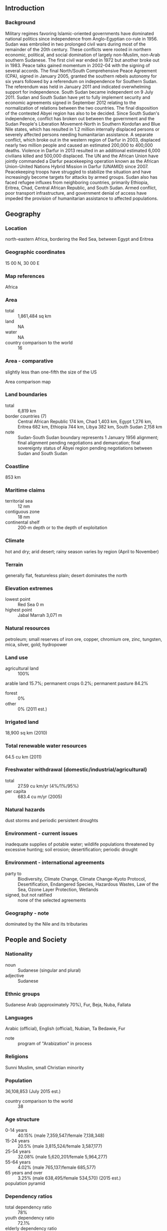 ** Introduction
*** Background
Military regimes favoring Islamic-oriented governments have dominated national politics since independence from Anglo-Egyptian co-rule in 1956. Sudan was embroiled in two prolonged civil wars during most of the remainder of the 20th century. These conflicts were rooted in northern economic, political, and social domination of largely non-Muslim, non-Arab southern Sudanese. The first civil war ended in 1972 but another broke out in 1983. Peace talks gained momentum in 2002-04 with the signing of several accords. The final North/South Comprehensive Peace Agreement (CPA), signed in January 2005, granted the southern rebels autonomy for six years followed by a referendum on independence for Southern Sudan. The referendum was held in January 2011 and indicated overwhelming support for independence. South Sudan became independent on 9 July 2011. Sudan and South Sudan have yet to fully implement security and economic agreements signed in September 2012 relating to the normalization of relations between the two countries. The final disposition of the contested Abyei region has also to be decided.
Since South Sudan's independence, conflict has broken out between the government and the Sudan People's Liberation Movement-North in Southern Kordofan and Blue Nile states, which has resulted in 1.2 million internally displaced persons or severely affected persons needing humanitarian assistance. A separate conflict, which broke out in the western region of Darfur in 2003, displaced nearly two million people and caused an estimated 200,000 to 400,000 deaths. Violence in Darfur in 2013 resulted in an additional estimated 6,000 civilians killed and 500,000 displaced. The UN and the African Union have jointly commanded a Darfur peacekeeping operation known as the African Union-United Nations Hybrid Mission in Darfur (UNAMID) since 2007. Peacekeeping troops have struggled to stabilize the situation and have increasingly become targets for attacks by armed groups. Sudan also has faced refugee influxes from neighboring countries, primarily Ethiopia, Eritrea, Chad, Central African Republic, and South Sudan. Armed conflict, poor transport infrastructure, and government denial of access have impeded the provision of humanitarian assistance to affected populations.
** Geography
*** Location
north-eastern Africa, bordering the Red Sea, between Egypt and Eritrea
*** Geographic coordinates
15 00 N, 30 00 E
*** Map references
Africa
*** Area
- total :: 1,861,484 sq km
- land :: NA
- water :: NA
- country comparison to the world :: 16
*** Area - comparative
slightly less than one-fifth the size of the US
- Area comparison map ::  
*** Land boundaries
- total :: 6,819 km
- border countries (7) :: Central African Republic 174 km, Chad 1,403 km, Egypt 1,276 km, Eritrea 682 km, Ethiopia 744 km, Libya 382 km, South Sudan 2,158 km
- note :: Sudan-South Sudan boundary represents 1 January 1956 alignment; final alignment pending negotiations and demarcation; final sovereignty status of Abyei region pending negotiations between Sudan and South Sudan
*** Coastline
853 km
*** Maritime claims
- territorial sea :: 12 nm
- contiguous zone :: 18 nm
- continental shelf :: 200-m depth or to the depth of exploitation
*** Climate
hot and dry; arid desert; rainy season varies by region (April to November)
*** Terrain
generally flat, featureless plain; desert dominates the north
*** Elevation extremes
- lowest point :: Red Sea 0 m
- highest point :: Jabal Marrah 3,071 m
*** Natural resources
petroleum; small reserves of iron ore, copper, chromium ore, zinc, tungsten, mica, silver, gold; hydropower
*** Land use
- agricultural land :: 100%
arable land 15.7%; permanent crops 0.2%; permanent pasture 84.2%
- forest :: 0%
- other :: 0% (2011 est.)
*** Irrigated land
18,900 sq km (2010)
*** Total renewable water resources
64.5 cu km (2011)
*** Freshwater withdrawal (domestic/industrial/agricultural)
- total :: 27.59  cu km/yr (4%/1%/95%)
- per capita :: 683.4  cu m/yr (2005)
*** Natural hazards
dust storms and periodic persistent droughts
*** Environment - current issues
inadequate supplies of potable water; wildlife populations threatened by excessive hunting; soil erosion; desertification; periodic drought
*** Environment - international agreements
- party to :: Biodiversity, Climate Change, Climate Change-Kyoto Protocol, Desertification, Endangered Species, Hazardous Wastes, Law of the Sea, Ozone Layer Protection, Wetlands
- signed, but not ratified :: none of the selected agreements
*** Geography - note
dominated by the Nile and its tributaries
** People and Society
*** Nationality
- noun :: Sudanese (singular and plural)
- adjective :: Sudanese
*** Ethnic groups
Sudanese Arab (approximately 70%), Fur, Beja, Nuba, Fallata
*** Languages
Arabic (official), English (official), Nubian, Ta Bedawie, Fur
- note :: program of "Arabization" in process
*** Religions
Sunni Muslim, small Christian minority
*** Population
36,108,853 (July 2015 est.)
- country comparison to the world :: 38
*** Age structure
- 0-14 years :: 40.15% (male 7,359,547/female 7,138,348)
- 15-24 years :: 20.5% (male 3,815,524/female 3,587,177)
- 25-54 years :: 32.08% (male 5,620,201/female 5,964,277)
- 55-64 years :: 4.02% (male 765,137/female 685,577)
- 65 years and over :: 3.25% (male 638,495/female 534,570) (2015 est.)
- population pyramid ::  
*** Dependency ratios
- total dependency ratio :: 78%
- youth dependency ratio :: 72.1%
- elderly dependency ratio :: 5.9%
- potential support ratio :: 16.9% (2015 est.)
*** Median age
- total :: 19.3 years
- male :: 19.1 years
- female :: 19.6 years (2015 est.)
*** Population growth rate
1.72% (2015 est.)
- country comparison to the world :: 68
*** Birth rate
29.19 births/1,000 population (2015 est.)
- country comparison to the world :: 43
*** Death rate
7.66 deaths/1,000 population (2015 est.)
- country comparison to the world :: 109
*** Net migration rate
-4.29 migrant(s)/1,000 population (2015 est.)
- country comparison to the world :: 190
*** Urbanization
- urban population :: 33.8% of total population (2015)
- rate of urbanization :: 2.54% annual rate of change (2010-15 est.)
*** Major urban areas - population
KHARTOUM (capital) 5.129 million (2015)
*** Sex ratio
- at birth :: 1.05 male(s)/female
- 0-14 years :: 1.03 male(s)/female
- 15-24 years :: 1.06 male(s)/female
- 25-54 years :: 0.94 male(s)/female
- 55-64 years :: 1.12 male(s)/female
- 65 years and over :: 1.19 male(s)/female
- total population :: 1.02 male(s)/female (2015 est.)
*** Infant mortality rate
- total :: 51.52 deaths/1,000 live births
- male :: 56.87 deaths/1,000 live births
- female :: 45.9 deaths/1,000 live births (2015 est.)
- country comparison to the world :: 35
*** Life expectancy at birth
- total population :: 63.68 years
- male :: 61.61 years
- female :: 65.85 years (2015 est.)
- country comparison to the world :: 186
*** Total fertility rate
3.79 children born/woman (2015 est.)
- country comparison to the world :: 41
*** Contraceptive prevalence rate
9% (2010)
*** Health expenditures
6.5% of GDP (2013)
- country comparison to the world :: 75
*** Physicians density
0.28 physicians/1,000 population (2008)
*** Hospital bed density
0.8 beds/1,000 population (2012)
*** Drinking water source
- improved :: 
urban: 66% of population
rural: 50.2% of population
total: 55.5% of population
- unimproved :: 
urban: 34% of population
rural: 49.8% of population
total: 44.5% of population (2012 est.)
*** Sanitation facility access
- improved :: 
urban: 43.9% of population
rural: 13.4% of population
total: 23.6% of population
- unimproved :: 
urban: 56.1% of population
rural: 86.6% of population
total: 76.4% of population (2012 est.)
*** HIV/AIDS - adult prevalence rate
0.25% (2014 est.)
- country comparison to the world :: 93
*** HIV/AIDS - people living with HIV/AIDS
53,200 (2014 est.)
- country comparison to the world :: 55
*** HIV/AIDS - deaths
2,900 (2014 est.)
- country comparison to the world :: 46
*** Major infectious diseases
- degree of risk :: very high
- food or waterborne diseases :: bacterial and protozoal diarrhea, hepatitis A and E, and typhoid fever
- vectorborne diseases :: malaria, dengue fever, and Rift Valley fever
- water contact disease :: schistosomiasis
- respiratory disease :: meningococcal meningitis
- animal contact disease :: rabies
- note :: highly pathogenic H5N1 avian influenza has been identified in this country; it poses a negligible risk with extremely rare cases possible among US citizens who have close contact with birds (2013)
*** Obesity - adult prevalence rate
6.6% (2014)
- country comparison to the world :: 150
*** Children under the age of 5 years underweight
27% (2006)
- country comparison to the world :: 21
*** Education expenditures
2.2% of GDP (2009)
*** Literacy
- definition :: age 15 and over can read and write
- total population :: 75.9%
- male :: 83.3%
- female :: 68.6% (2015 est.)
*** School life expectancy (primary to tertiary education)
- total :: 7 years
- male :: 7 years
- female :: 7 years (2012)
** Government
*** Country name
- conventional long form :: Republic of the Sudan
- conventional short form :: Sudan
- local long form :: Jumhuriyat as-Sudan
- local short form :: As-Sudan
- former :: Anglo-Egyptian Sudan
*** Government type
federal republic ruled by the National Congress Party (NCP), which seized power by military coup in 1989; the CPA-mandated Government of National Unity, which between 2005 and 2011 provided a percentage of leadership posts to the southern Sudan-based Sudan People's Liberation Movement (SPLM), was disbanded following the secession of South Sudan
*** Capital
- name :: Khartoum
- geographic coordinates :: 15 36 N, 32 32 E
- time difference :: UTC+3 (8 hours ahead of Washington, DC, during Standard Time)
*** Administrative divisions
18 states (wilayat, singular - wilayah); Al Bahr al Ahmar (Red Sea), Al Jazira (Gezira), Al Khartoum (Khartoum), Al Qadarif (Gedaref), An Nil al Abyad (White Nile), An Nil al Azraq (Blue Nile), Ash Shimaliyya (Northern), Gharb Darfur (West Darfur), Gharb Kurdufan (West Korodfan), Janub Darfur (South Darfur), Janub Kurdufan (South Kordofan), Kassala, Nahr an Nil (River Nile), Sharq Darfur (East Darfur), Shimal Darfur (North Darfur), Shimal Kurdufan (North Kordofan), Sinnar, Wasat Darfur (Central Darfur)
*** Independence
1 January 1956 (from Egypt and the UK)
*** National holiday
Independence Day, 1 January (1956)
*** Constitution
previous 1998; latest (interim) adopted 6 July 2005, effective 9 July 2005; note - in 2011, the Government of Sudan initiated a process for drafting a new constitution (2013)
*** Legal system
mixed legal system of Islamic law and English common law
*** International law organization participation
accepts compulsory ICJ jurisdiction with reservations; withdrew acceptance of ICCt jurisdiction in 2008
*** Suffrage
17 years of age; universal
*** Executive branch
- chief of state :: President Umar Hassan Ahmad al-BASHIR (since 16 October 1993); First Vice President BAKRI Hassan Salih, Second Vice President Hasabu Mohamed ABDEL RAHMIN (both since 3 December 2013); note - the president is both chief of state and head of government
- head of government :: President Umar Hassan Ahmad al-BASHIR (since 16 October 1993); First Vice President BAKRI Hassan Salih, Second Vice President Hasabu Mohamed ABDEL RAHMAN (both since 9 December 2013)
- cabinet :: Council of Ministers appointed by the president; note - the NCP, formerly the National Islamic Front or NIF, dominates al-BASHIR's cabinet
- elections/appointments :: president directly elected by absolute majority popular vote in two rounds if needed; last held on 13-16 April 2015 (next to be held in 2020)
- election results :: Umar Hassan Ahmad al-BASHIR reelected president; percent of vote - Umar Hassan Ahmad al-BASHIR (NCP) 94.1%, other (15 candidates) 5.9%
*** Legislative branch
- description :: bicameral National Legislature consists of the Council of States or Majlis Weleyat (50 seats; members indirectly elected - 2 each by the 25 state legislatures to serve 6-year terms) and the National Assembly or Majlis Watani (450 seats; 270 members directly elected in single-seat constituencies by simple majority vote, 112 for women only directly elected by proportional representation vote, and 68 directly elected by proportional representation vote; members serve 6-year terms)
- elections :: last held on 13-15 April 2015 (next to be held in 2021)
- election results :: National Assembly - percent of vote by party - NA; seats by party - NCP 323, other NA (preliminary)
- note :: the mandate of the members from the south was terminated upon independence by the Republic of South Sudan effective 9 July 2011 and membership in Sudan's National Assembly was reduced to 354; it is unclear whether this total will be retained for the next election or whether the previous total of 450 will be reconstituted
*** Judicial branch
- highest court(s) :: National Supreme Court (consists of 70 judges organized into panels of 3 judges; court includes 4 circuits that operate outside the capital); Constitutional Court (consists of 9 justices including the court president); note - the Constitutional Court resides outside the national judiciary
- judge selection and term of office :: National Supreme Court and Constitutional Court judges appointed by the president of the republic upon the recommendation of the National Judicial Service Commission, an independent body chaired by the chief justice of the republic and members including other judges and judicial and legal officials; Supreme Court judge tenure NA; Constitutional Court judges appointed for 7 years
- subordinate courts :: National Court of Appeals; other national courts (not specified in the 2005 Interim National Constitution as to national or local authority); township and rural (peoples') courts
*** Political parties and leaders
Democratic Unionist Party or DUP [Muhammad Uthman al-MIRGHANI]
Muslim Brotherhood or MB
National Congress Party or NCP [Umar Hassan al-BASHIR]
National Umma Party or UP [Siddiq al-MAHDI]
Popular Congress Party or PCP [Hassan al-TURABI]
Reform Now Party or RNP [Dr. Ghazi Salah ADDEEN]
Sudanese Communist Party (SCP) [Mohammed Moktar Al-KHATEEB]
Sudanese Congress Party [Ibrahim Al Shiek ABDULRAHMAN]
Unionist Movement Party or UMP [Nagla AL-AZHARI]
*** Political pressure groups and leaders
Darfur rebel groups including the Justice and Equality Movement or JEM [Gibril Fidail IBRAHIM], Sudan Liberation Movement or SLM-AW [Abdel Wahid NUR,various factional leaders], Sudan Liberation or SLM-MM [Minni Arkou MINAWI]
National Consensus Front or NCF [Farouq ABU ISSA]
Sudan People's Liberation Movement-North or SPLM-N [Malik AGAR]
Sudan Revolutionary Front or SRF [Malik AGAR]
*** International organization participation
ABEDA, ACP, AfDB, AFESD, AMF, AU, CAEU, COMESA, FAO, G-77, IAEA, IBRD, ICAO, ICC (NGOs), ICRM, IDA, IDB, IFAD, IFC, IFRCS, IGAD, ILO, IMF, IMO, Interpol, IOC, IOM, IPU, ISO, ITSO, ITU, LAS, MIGA, NAM, OIC, OPCW, PCA, UN, UNCTAD, UNESCO, UNHCR, UNIDO, UNWTO, UPU, WCO, WFTU (NGOs), WHO, WIPO, WMO, WTO (observer)
*** Diplomatic representation in the US
- chief of mission :: Ambassador (vacant); Charge d'Affaires FATAHELRAMAN Ali Mohamed
- chancery :: 2210 Massachusetts Avenue NW, Washington, DC 20008
- telephone :: [1] (202) 338-8565
- FAX :: [1] (202) 667-2406
*** Diplomatic representation from the US
- chief of mission :: Ambassador (vacant); Charge d'Affaires Ambassador Jerry P. LANIER (since 13 May 2014)
- embassy :: Sharia Ali Abdul Latif Street, Khartoum
- mailing address :: P.O. Box 699, Kilo 10, Soba, Khartoum; APO AE 09829
- telephone :: [249] (187)-0-(22000)
- FAX :: [249] (183) 774-137
*** Flag description
three equal horizontal bands of red (top), white, and black with a green isosceles triangle based on the hoist side; colors and design based on the Arab Revolt flag of World War I, but the meanings of the colors are expressed as follows: red signifies the struggle for freedom, white is the color of peace, light, and love, black represents Sudan itself (in Arabic 'Sudan' means black), green is the color of Islam, agriculture, and prosperity
*** National symbol(s)
secretary bird; national colors: red, white, black, green
*** National anthem
- name :: "Nahnu Djundulla Djundulwatan" (We Are the Army of God and of Our Land)
- lyrics/music :: Sayed Ahmad Muhammad SALIH/Ahmad MURJAN
- note :: adopted 1956; originally served as the anthem of the Sudanese military

** Economy
*** Economy - overview
Sudan is an extremely poor country that has experienced protracted social conflict, civil war, and, in July 2011, the loss of three-quarters of its oil production due to the secession of South Sudan. The oil sector had driven much of Sudan's GDP growth since 1999. For nearly a decade, the economy boomed on the back of rising oil production, high oil prices, and significant inflows of foreign direct investment. Since the economic shock of South Sudan's secession, Sudan has struggled to stabilize its economy and make up for the loss of foreign exchange earnings. The interruption of oil production in South Sudan in 2012 for over a year and the consequent loss of oil transit fees further exacerbated the fragile state of Sudan’s economy. Sudan is also subject to comprehensive US sanctions. Sudan is attempting to develop non-oil sources of revenues, such as gold mining, while carrying out an austerity program to reduce expenditures. The world’s largest exporter of gum Arabic, Sudan produces 75-80% of the world’s total output. Agriculture continues to employ 80% of the work force. Sudan introduced a new currency, still called the Sudanese pound, following South Sudan's secession, but the value of the currency has fallen since its introduction. Khartoum formally devalued the currency in June 2012, when it passed austerity measures that included gradually repealing fuel subsidies. Sudan also faces rising inflation, which reached 47% on an annual basis in November 2012 but subsided to 37% in 2014. Ongoing conflicts in Southern Kordofan, Darfur, and the Blue Nile states, lack of basic infrastructure in large areas, and reliance by much of the population on subsistence agriculture keep close to half of the population at or below the poverty line.
*** GDP (purchasing power parity)
$159.1 billion (2014 est.)
$153.9 billion (2013 est.)
$148.4 billion (2012 est.)
- note :: data are in 2014 US dollars
- country comparison to the world :: 70
*** GDP (official exchange rate)
$73.82 billion (2014 est.)
*** GDP - real growth rate
3.4% (2014 est.)
3.7% (2013 est.)
-3.5% (2012 est.)
- country comparison to the world :: 109
*** GDP - per capita (PPP)
$4,300 (2014 est.)
$4,100 (2013 est.)
$4,000 (2012 est.)
- note :: data are in 2014 US dollars
- country comparison to the world :: 175
*** Gross national saving
12.1% of GDP (2014 est.)
11.3% of GDP (2013 est.)
9.4% of GDP (2012 est.)
- country comparison to the world :: 143
*** GDP - composition, by end use
- household consumption :: 81.1%
- government consumption :: 11.7%
- investment in fixed capital :: 21.3%
- investment in inventories :: 2%
- exports of goods and services :: 5.4%
- imports of goods and services :: -21.6%
 (2014 est.)
*** GDP - composition, by sector of origin
- agriculture :: 26.8%
- industry :: 35.6%
- services :: 37.7% (2014 est.)
*** Agriculture - products
cotton, groundnuts (peanuts), sorghum, millet, wheat, gum arabic, sugarcane, cassava (manioc, tapioca), mangoes, papaya, bananas, sweet potatoes, sesame seeds; sheep and other livestock
*** Industries
oil, cotton ginning, textiles, cement, edible oils, sugar, soap distilling, shoes, petroleum refining, pharmaceuticals, armaments, automobile/light truck assembly
*** Industrial production growth rate
2.9% (2014 est.)
- country comparison to the world :: 102
*** Labor force
11.92 million (2007 est.)
- country comparison to the world :: 48
*** Labor force - by occupation
- agriculture :: 80%
- industry :: 7%
- services :: 13% (1998 est.)
*** Unemployment rate
13.6% (2014 est.)
18.7% (2002 est.)
- country comparison to the world :: 161
*** Population below poverty line
46.5% (2009 est.)
*** Household income or consumption by percentage share
- lowest 10% :: 2.7%
- highest 10% :: 26.7% (2009 est.)
*** Budget
- revenues :: $7.313 billion
- expenditures :: $9.119 billion (2014 est.)
*** Taxes and other revenues
10.4% of GDP (2014 est.)
- country comparison to the world :: 205
*** Budget surplus (+) or deficit (-)
-2.6% of GDP (2014 est.)
- country comparison to the world :: 98
*** Public debt
71.3% of GDP (2014 est.)
78.1% of GDP (2013 est.)
- country comparison to the world :: 38
*** Fiscal year
calendar year
*** Inflation rate (consumer prices)
36.9% (2014 est.)
37.1% (2013 est.)
- country comparison to the world :: 224
*** Stock of narrow money
$8.459 billion (31 December 2014 est.)
$7.055 billion (31 December 2013 est.)
- country comparison to the world :: 83
*** Stock of broad money
$13.7 billion (31 December 2014 est.)
$11.65 billion (31 December 2013 est.)
- country comparison to the world :: 97
*** Stock of domestic credit
$15.41 billion (31 December 2014 est.)
$13.29 billion (31 December 2013 est.)
- country comparison to the world :: 92
*** Market value of publicly traded shares
$NA
*** Current account balance
-$3.806 billion (2014 est.)
-$4.481 billion (2013 est.)
- country comparison to the world :: 171
*** Exports
$7.185 billion (2014 est.)
$7.086 billion (2013 est.)
- country comparison to the world :: 105
*** Exports - commodities
gold; oil and petroleum products; cotton, sesame, livestock, peanuts, gum arabic, sugar
*** Exports - partners
Macau 30.2%, UAE 30.2%, Saudi Arabia 14.6%, Egypt 4.9% (2014)
*** Imports
$9.247 billion (2014 est.)
$8.728 billion (2013 est.)
- country comparison to the world :: 107
*** Imports - commodities
foodstuffs, manufactured goods, refinery and transport equipment, medicines, chemicals, textiles, wheat
*** Imports - partners
Macau 20.1%, UAE 10.2%, India 8%, Malaysia 7.4%, Egypt 5.3%, Saudi Arabia 4.5% (2014)
*** Reserves of foreign exchange and gold
$1.197 billion (31 December 2014 est.)
$193 million (31 December 2013 est.)
- country comparison to the world :: 130
*** Debt - external
$47.45 billion (31 December 2014 est.)
$44.76 billion (31 December 2013 est.)
- country comparison to the world :: 65
*** Stock of direct foreign investment - at home
$32.43 billion (31 December 2012 est.)
$27.45 billion (31 December 2011 est.)
- country comparison to the world :: 63
*** Exchange rates
Sudanese pounds (SDG) per US dollar -
5.79 (2014 est.)
4.76 (2013 est.)
3.57 (2012 est.)
2.68 (2011 est.)
2.31 (2010 est.)
** Energy
*** Electricity - production
7.193 billion kWh (2010 est.)
- country comparison to the world :: 107
*** Electricity - consumption
5.665 billion kWh (2010 est.)
- country comparison to the world :: 108
*** Electricity - exports
0 kWh (2012 est.)
- country comparison to the world :: 200
*** Electricity - imports
0 kWh (2012 est.)
- country comparison to the world :: 204
*** Electricity - installed generating capacity
2.083 million kW (2010 est.)
- country comparison to the world :: 105
*** Electricity - from fossil fuels
30.7% of total installed capacity (2010 est.)
- country comparison to the world :: 180
*** Electricity - from nuclear fuels
0% of total installed capacity (2010 est.)
- country comparison to the world :: 182
*** Electricity - from hydroelectric plants
66.3% of total installed capacity (2010 est.)
- country comparison to the world :: 30
*** Electricity - from other renewable sources
3% of total installed capacity (2010 est.)
- country comparison to the world :: 68
*** Crude oil - production
28,830 bbl/day (2012 est.)
- country comparison to the world :: 65
*** Crude oil - exports
97,270 bbl/day (2010 est.)
- country comparison to the world :: 37
*** Crude oil - imports
0 bbl/day (2010 est.)
- country comparison to the world :: 124
*** Crude oil - proved reserves
1.25 billion bbl (1 January 2014 est.)
- country comparison to the world :: 40
*** Refined petroleum products - production
124,900 bbl/day (2010 est.)
- country comparison to the world :: 70
*** Refined petroleum products - consumption
95,450 bbl/day (2011 est.)
- country comparison to the world :: 78
*** Refined petroleum products - exports
14,950 bbl/day (2010 est.)
- country comparison to the world :: 76
*** Refined petroleum products - imports
4,349 bbl/day (2008 est.)
- country comparison to the world :: 160
*** Natural gas - production
0 cu m (2011 est.)
- country comparison to the world :: 194
*** Natural gas - consumption
0 cu m (2010 est.)
- country comparison to the world :: 196
*** Natural gas - exports
0 cu m (2011 est.)
- country comparison to the world :: 183
*** Natural gas - imports
0 cu m (2011 est.)
- country comparison to the world :: 133
*** Natural gas - proved reserves
21.24 billion cu m (1 January 2013 est.)
- country comparison to the world :: 74
*** Carbon dioxide emissions from consumption of energy
16.45 million Mt (2011 est.)
- country comparison to the world :: 88
** Communications
*** Telephones - fixed lines
- total subscriptions :: 420,000
- subscriptions per 100 inhabitants :: 1 (2014 est.)
- country comparison to the world :: 102
*** Telephones - mobile cellular
- total :: 27.8 million
- subscriptions per 100 inhabitants :: 78 (2014 est.)
- country comparison to the world :: 46
*** Telephone system
- general assessment :: well-equipped system by regional standards and being upgraded; cellular communications started in 1996 and have expanded substantially with wide coverage of most major cities
- domestic :: consists of microwave radio relay, cable, fiber optic, radiotelephone communications, tropospheric scatter, and a domestic satellite system with 14 earth stations
- international :: country code - 249; linked to the EASSy and FLAG fiber-optic submarine cable systems; satellite earth stations - 1 Intelsat (Atlantic Ocean), 1 Arabsat (2010)
*** Broadcast media
the Sudanese Government directly controls TV and radio, requiring that both media reflect government policies; TV has a permanent military censor; a private radio station is in operation (2007)
*** Radio broadcast stations
AM 12, FM 1, shortwave 1 (1998)
*** Television broadcast stations
3 (1997)
*** Internet country code
.sd
*** Internet users
- total :: 8.5 million
- percent of population :: 24.0% (2014 est.)
- country comparison to the world :: 48
** Transportation
*** Airports
74 (2013)
- country comparison to the world :: 71
*** Airports - with paved runways
- total :: 16
- over 3,047 m :: 2
- 2,438 to 3,047 m :: 10
- 1,524 to 2,437 m :: 2
- under 914 m :: 2 (2013)
*** Airports - with unpaved runways
- total :: 58
- 2,438 to 3,047 m :: 1
- 1,524 to 2,437 m :: 17
- 914 to 1,523 m :: 28
- under 914 m :: 
12 (2013)
*** Heliports
6 (2013)
*** Pipelines
gas 156 km; oil 4,070 km; refined products 1,613 km (2013)
*** Railways
- total :: 7,251 km
- narrow gauge :: 5,851 km 1.067-m gauge; 1,400 km 0.600-m gauge for cotton plantations (20014)
- country comparison to the world :: 30
*** Roadways
- total :: 11,900 km
- paved :: 4,320 km
- unpaved :: 7,580 km (2000)
- country comparison to the world :: 128
*** Waterways
4,068 km (1,723 km open year round on White and Blue Nile Rivers) (2011)
- country comparison to the world :: 24
*** Merchant marine
- total :: 2
- by type :: cargo 2 (2010)
- country comparison to the world :: 143
*** Ports and terminals
- major seaport(s) :: Port Sudan
** Military
*** Military branches
Sudanese Armed Forces (SAF): Land Forces, Navy (includes Marines), Sudanese Air Force (Sikakh al-Jawwiya as-Sudaniya), Popular Defense Forces (2011)
*** Military service age and obligation
18-33 years of age for male and female compulsory or voluntary military service; 1-2 year service obligation; a requirement that completion of national service was mandatory before entering public or private sector employment has been cancelled (2012)
*** Manpower available for military service
- males age 16-49 :: 10,433,973
- females age 16-49 :: 10,411,443 (2010 est.)
*** Manpower fit for military service
- males age 16-49 :: 6,475,530
- females age 16-49 :: 6,840,885 (2010 est.)
*** Manpower reaching militarily significant age annually
- male :: 532,030
- female :: 512,476 (2010 est.)
** Transnational Issues
*** Disputes - international
the effects of Sudan's almost constant ethnic and rebel militia fighting since the mid-20th century have penetrated all of the neighboring states; Chad wishes to be a helpful mediator in resolving the Darfur conflict, and in 2010 established a joint border monitoring force with Sudan, which has helped to reduce cross-border banditry and violence; as of mid-2013, Chad, Egypt, Ethiopia, Israel, the Central African Republic, and South Sudan provided shelter for more than 600,000 Sudanese refugees; during the same period, Sudan, in turn, hosted about 115,000 Eritreans, 32,000 Chadians, and smaller numbers of Ethiopians and Central Africans; Sudan accuses Eritrea of supporting Sudanese rebel groups; efforts to demarcate the porous boundary with Ethiopia proceed slowly due to civil and ethnic fighting in eastern Sudan; Sudan claims but Egypt de facto administers security and economic development of the Halaib region north of the 22nd parallel boundary; periodic violent skirmishes with Sudanese residents over water and grazing rights persist among related pastoral populations along the border with the Central African Republic; South Sudan-Sudan boundary represents 1 January 1956 alignment, final alignment pending negotiations and demarcation; final sovereignty status of Abyei Area pending negotiations between South Sudan and Sudan
*** Refugees and internally displaced persons
- refugees (country of origin) :: 109,196 (Eritrea); 42,334 (Chad); 5,495 (Ethiopia) (2014); 197,942 (South Sudan); 5,540 (Yemen) (2015)
- IDPs :: 3.1 million (civil war 1983-2005; ongoing conflict in Darfur region; government and rebel fighting along South Sudan border; inter-tribal clashes) (2015)
*** Trafficking in persons
- current situation :: Sudan is a source, transit, and destination country for men, women, and children who are subjected to forced labor and sex trafficking; Sudanese women and girls, particularly those from rural areas or who are internally displaced, are vulnerable to forced labor as domestic workers in homes throughout the country; Sudanese women and girls are subjected to domestic servitude in Middle Eastern countries and to forced sex trafficking in Europe; some Sudanese men who voluntarily migrate to the Middle East as low-skilled laborers face conditions indicative of forced labor; Sudanese children in Darfur are forcibly conscripted, at times through abduction, and used by armed groups and government security forces, while Sudanese children in Saudi Arabia are used in forced begging and street vending; Sudan is a transit and destination country for Ethiopian, Eritrean, and Filipina women subjected to domestic servitude in Sudan and Middle Eastern countries, as well as a destination country for women sex trafficked from East African countries and possibly Thailand
- tier rating :: Tier 3 - Sudan does not fully comply with the minimum standards for the elimination of trafficking and is not making significant efforts to do so; in 2013, the government enacted an anti-trafficking law, raised the age of military recruitment to 18, rescued and assisted an increased number of trafficking victims, and made efforts to bring traffickers to justice; however, its law enforcement, protection, or prevention measures to address human trafficking remained ad hoc; the government did not employ a system for proactively identifying trafficking victims among vulnerable population or a referral process for transferring victims to organizations providing care; in 2013, Sudan’s armed forces and proxy militia continued to recruit child soldiers and did not conclude a proposed joint action plan with the UN to address the issue (2014)